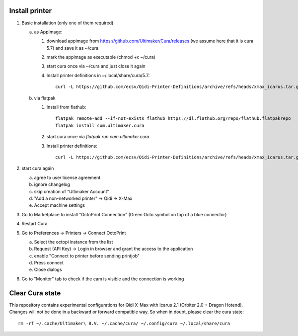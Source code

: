 Install printer
===============

1. Basic installation (only one of them required)

   a. as AppImage:

      1. download appimage from https://github.com/Ultimaker/Cura/releases (we assume
         here that it is cura 5.7) and save it as ~/cura
      2. mark the appimage as executable (chmod +x ~/cura)
      3. start cura once via ~/cura and just close it again
      4.  Install printer definitions in ~/.local/share/cura/5.7::

            curl -L https://github.com/ecsv/Qidi-Printer-Definitions/archive/refs/heads/xmax_icarus.tar.gz |tar -C ~/.local/share/cura/5.7/ -xzv --strip-components=1

   b. via flatpak

      1. Install from flathub::

             flatpak remote-add --if-not-exists flathub https://dl.flathub.org/repo/flathub.flatpakrepo
             flatpak install com.ultimaker.cura

      2. start cura once via `flatpak run com.ultimaker.cura`
      3. Install printer definitions::

             curl -L https://github.com/ecsv/Qidi-Printer-Definitions/archive/refs/heads/xmax_icarus.tar.gz |tar -C ~/.var/app/com.ultimaker.cura/data/cura/5.7/ -xzv --strip-components=1

2. start cura again

   a. agree to user license agreement
   b. ignore changelog
   c. skip creation of "Ultimaker Account"
   d. "Add a non-networked printer" -> Qidi -> X-Max
   e. Accept machine settings

3. Go to Marketplace to install "OctoPrint Connection" (Green Octo symbol on top of a blue connector)
4. Restart Cura
5. Go to Preferences -> Printers -> Connect OctoPrint

   a. Select the octopi instance from the list
   b. Request (API Key) -> Login in browser and grant the access to the application
   c. enable "Connect to printer before sending printjob"
   d. Press connect
   e. Close dialogs

6. Go to "Monitor" tab to check if the cam is visible and the connection is working

Clear Cura state
================

This repository contains experimental configurations for Qidi X-Max with Icarus
2.1 (Orbiter 2.0 + Dragon Hotend). Changes will not be done in a backward or
forward compatible way. So when in doubt, please clear the cura state::

  rm -rf ~/.cache/Ultimaker\ B.V. ~/.cache/cura/ ~/.config/cura ~/.local/share/cura

